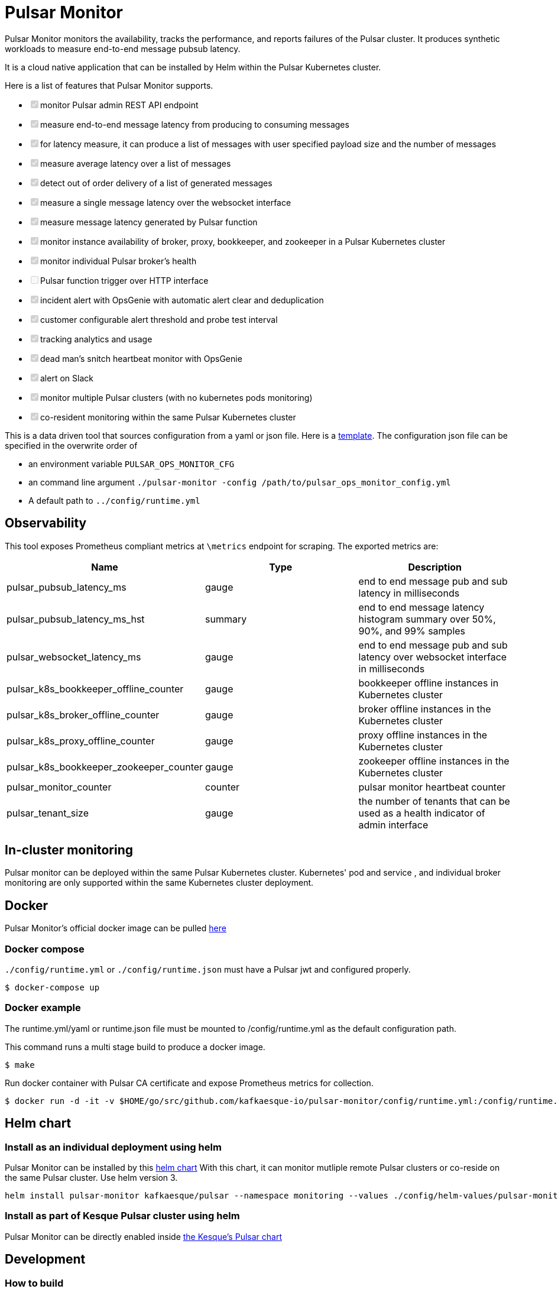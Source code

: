 = Pulsar Monitor

Pulsar Monitor monitors the availability, tracks the performance, and reports failures of the Pulsar cluster.
It produces synthetic workloads to measure end-to-end message pubsub latency.

It is a cloud native application that can be installed by Helm within the Pulsar Kubernetes cluster.

Here is a list of features that Pulsar Monitor supports.

* +++<input type="checkbox" class="task-list-item-checkbox" disabled="disabled" checked="checked">++++++</input>+++monitor Pulsar admin REST API endpoint
* +++<input type="checkbox" class="task-list-item-checkbox" disabled="disabled" checked="checked">++++++</input>+++measure end-to-end message latency from producing to consuming messages
* +++<input type="checkbox" class="task-list-item-checkbox" disabled="disabled" checked="checked">++++++</input>+++for latency measure, it can produce a list of messages with user specified payload size and the number of messages
* +++<input type="checkbox" class="task-list-item-checkbox" disabled="disabled" checked="checked">++++++</input>+++measure average latency over a list of messages
* +++<input type="checkbox" class="task-list-item-checkbox" disabled="disabled" checked="checked">++++++</input>+++detect out of order delivery of a list of generated messages
* +++<input type="checkbox" class="task-list-item-checkbox" disabled="disabled" checked="checked">++++++</input>+++measure a single message latency over the websocket interface
* +++<input type="checkbox" class="task-list-item-checkbox" disabled="disabled" checked="checked">++++++</input>+++measure message latency generated by Pulsar function
* +++<input type="checkbox" class="task-list-item-checkbox" disabled="disabled" checked="checked">++++++</input>+++monitor instance availability of broker, proxy, bookkeeper, and zookeeper in a Pulsar Kubernetes cluster
* +++<input type="checkbox" class="task-list-item-checkbox" disabled="disabled" checked="checked">++++++</input>+++monitor individual Pulsar broker's health
* +++<input type="checkbox" class="task-list-item-checkbox" disabled="disabled">++++++</input>+++Pulsar function trigger over HTTP interface
* +++<input type="checkbox" class="task-list-item-checkbox" disabled="disabled" checked="checked">++++++</input>+++incident alert with OpsGenie with automatic alert clear and deduplication
* +++<input type="checkbox" class="task-list-item-checkbox" disabled="disabled" checked="checked">++++++</input>+++customer configurable alert threshold and probe test interval
* +++<input type="checkbox" class="task-list-item-checkbox" disabled="disabled" checked="checked">++++++</input>+++tracking analytics and usage
* +++<input type="checkbox" class="task-list-item-checkbox" disabled="disabled" checked="checked">++++++</input>+++dead man's snitch heartbeat monitor with OpsGenie
* +++<input type="checkbox" class="task-list-item-checkbox" disabled="disabled" checked="checked">++++++</input>+++alert on Slack
* +++<input type="checkbox" class="task-list-item-checkbox" disabled="disabled" checked="checked">++++++</input>+++monitor multiple Pulsar clusters (with no kubernetes pods monitoring)
* +++<input type="checkbox" class="task-list-item-checkbox" disabled="disabled" checked="checked">++++++</input>+++co-resident monitoring within the same Pulsar Kubernetes cluster

This is a data driven tool that sources configuration from a yaml or json file.
Here is a link:../config/runtime_template.json[template].
The configuration json file can be specified in the overwrite order of

* an environment variable `PULSAR_OPS_MONITOR_CFG`
* an command line argument `./pulsar-monitor -config /path/to/pulsar_ops_monitor_config.yml`
* A default path to `../config/runtime.yml`

== Observability

This tool exposes Prometheus compliant metrics at `\metrics` endpoint for scraping.
The exported metrics are:

[cols="<,^,<"]
|===
| Name | Type | Description

| pulsar_pubsub_latency_ms
| gauge
| end to end message pub and sub latency in milliseconds

| pulsar_pubsub_latency_ms_hst
| summary
| end to end message latency histogram summary over 50%, 90%, and 99% samples

| pulsar_websocket_latency_ms
| gauge
| end to end message pub and sub latency over websocket interface in milliseconds

| pulsar_k8s_bookkeeper_offline_counter
| gauge
| bookkeeper offline instances in Kubernetes cluster

| pulsar_k8s_broker_offline_counter
| gauge
| broker offline instances in the Kubernetes cluster

| pulsar_k8s_proxy_offline_counter
| gauge
| proxy offline instances in the Kubernetes cluster

| pulsar_k8s_bookkeeper_zookeeper_counter
| gauge
| zookeeper offline instances in the Kubernetes cluster

| pulsar_monitor_counter
| counter
| pulsar monitor heartbeat counter

| pulsar_tenant_size
| gauge
| the number of tenants that can be used as a health indicator of admin interface
|===

== In-cluster monitoring

Pulsar monitor can be deployed within the same Pulsar Kubernetes cluster.
Kubernetes' pod and service , and individual broker monitoring are only supported within the same Kubernetes cluster deployment.

== Docker

Pulsar Monitor's official docker image can be pulled https://hub.docker.com/repository/docker/kesque/pulsar-monitor[here]

=== Docker compose

`./config/runtime.yml` or `./config/runtime.json` must have a Pulsar jwt and configured properly.

[source,bash]
----
$ docker-compose up
----

=== Docker example

The runtime.yml/yaml or runtime.json file must be mounted to /config/runtime.yml as the default configuration path.

This command runs a multi stage build to produce a docker image.

 $ make

Run docker container with Pulsar CA certificate and expose Prometheus metrics for collection.

[source,bash]
----
$ docker run -d -it -v $HOME/go/src/github.com/kafkaesque-io/pulsar-monitor/config/runtime.yml:/config/runtime.yml -v /etc/pki/ca-trust/extracted/pem/tls-ca-bundle.pem:/etc/ssl/certs/ca-bundle.crt -p 8080:8080 --name=pulsar-monitor kesque/pulsar-monitor:1.2.91
----

== Helm chart

=== Install as an individual deployment using helm

Pulsar Monitor can be installed by this https://github.com/kafkaesque-io/pulsar-helm-chart/tree/master/helm-chart-sources/pulsar-monitor[helm chart] With this chart, it can monitor mutliple remote Pulsar clusters or co-reside on the same Pulsar cluster. Use helm version 3.

----
helm install pulsar-monitor kafkaesque/pulsar --namespace monitoring --values ./config/helm-values/pulsar-monitor-values.yaml
----

=== Install as part of Kesque Pulsar cluster using helm

Pulsar Monitor can be directly enabled inside https://github.com/kafkaesque-io/pulsar-helm-chart/blob/master/helm-chart-sources/pulsar/values.yaml#L1571[the Kesque's Pulsar chart]

== Development

=== How to build

This script builds the Pulsar Monitor Go application, runs code static analysis(golint), runs unit tests, and creates a binary under ./bin/pulsar-monitor.

 $ ./scripts/ci.sh
